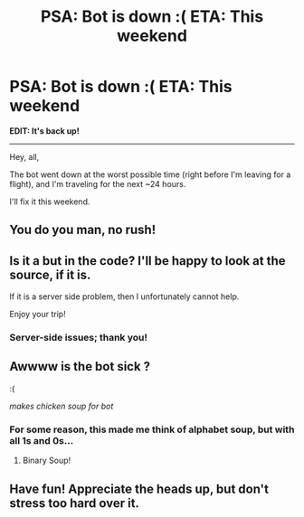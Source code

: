 #+TITLE: PSA: Bot is down :( ETA: This weekend

* PSA: Bot is down :( ETA: This weekend
:PROPERTIES:
:Author: tusing
:Score: 36
:DateUnix: 1458226637.0
:DateShort: 2016-Mar-17
:FlairText: Meta
:END:
*EDIT: It's back up!*

--------------

Hey, all,

The bot went down at the worst possible time (right before I'm leaving for a flight), and I'm traveling for the next ~24 hours.

I'll fix it this weekend.


** You do you man, no rush!
:PROPERTIES:
:Author: NaughtyGaymer
:Score: 9
:DateUnix: 1458241463.0
:DateShort: 2016-Mar-17
:END:


** Is it a but in the code? I'll be happy to look at the source, if it is.

If it is a server side problem, then I unfortunately cannot help.

Enjoy your trip!
:PROPERTIES:
:Score: 4
:DateUnix: 1458245288.0
:DateShort: 2016-Mar-17
:END:

*** Server-side issues; thank you!
:PROPERTIES:
:Author: tusing
:Score: 3
:DateUnix: 1458260962.0
:DateShort: 2016-Mar-18
:END:


** Awwww is the bot sick ?

:(

/makes chicken soup for bot/
:PROPERTIES:
:Author: bluspacecow
:Score: 3
:DateUnix: 1458279386.0
:DateShort: 2016-Mar-18
:END:

*** For some reason, this made me think of alphabet soup, but with all 1s and 0s...
:PROPERTIES:
:Author: NouvelleVoix
:Score: 6
:DateUnix: 1458344998.0
:DateShort: 2016-Mar-19
:END:

**** Binary Soup!
:PROPERTIES:
:Author: Some_Awe
:Score: 1
:DateUnix: 1458367566.0
:DateShort: 2016-Mar-19
:END:


** Have fun! Appreciate the heads up, but don't stress too hard over it.
:PROPERTIES:
:Author: girlikecupcake
:Score: 3
:DateUnix: 1458249941.0
:DateShort: 2016-Mar-18
:END:
